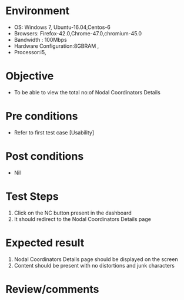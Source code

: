 #+Author: Sravanthi 
#+Date: 10 Dec 2018
* Environment
  - OS: Windows 7, Ubuntu-16.04,Centos-6
  - Browsers: Firefox-42.0,Chrome-47.0,chromium-45.0
  - Bandwidth : 100Mbps
  - Hardware Configuration:8GBRAM , 
  - Processor:i5,

* Objective
  - To be able to view the total no:of Nodal Coordinators Details
* Pre conditions
  - Refer to first test case [Usability]

* Post conditions
  - Nil
* Test Steps
  1. Click on the NC button present in the dashboard
  2. It should redirect to the Nodal Coordinators Details page

* Expected result
  1. Nodal Coordinators Details page should be displayed on the screen
  2. Content should be present with no distortions and junk characters 
* Review/comments


